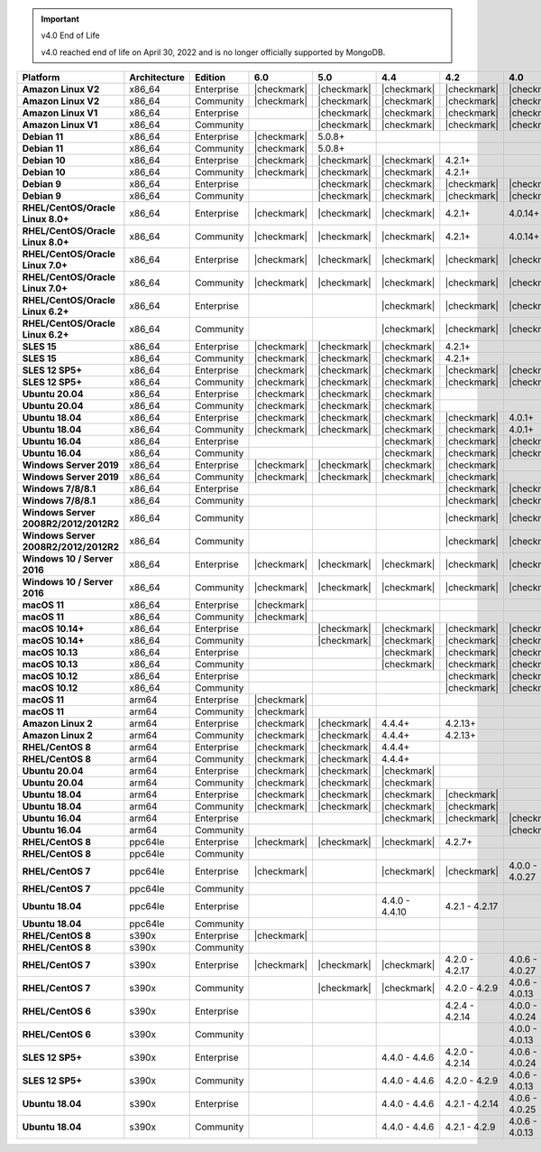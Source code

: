.. important:: v4.0 End of Life

   v4.0 reached end of life on April 30, 2022 and is no longer 
   officially supported by MongoDB.


.. list-table::
   :header-rows: 1
   :stub-columns: 1
   :class: compatibility
   :widths: 20 15 15 10 10 10 10 10

   * - Platform
     - Architecture
     - Edition
     - 6.0
     - 5.0     
     - 4.4      
     - 4.2      
     - 4.0      

   * - Amazon Linux V2
     - x86_64
     - Enterprise
     - |checkmark|
     - |checkmark|
     - |checkmark|
     - |checkmark|
     - |checkmark|

   * - Amazon Linux V2
     - x86_64
     - Community
     - |checkmark|
     - |checkmark|
     - |checkmark|
     - |checkmark|
     - |checkmark|

   * - Amazon Linux V1
     - x86_64
     - Enterprise
     -
     - |checkmark|
     - |checkmark|
     - |checkmark|
     - |checkmark|

   * - Amazon Linux V1
     - x86_64
     - Community
     -
     - |checkmark|
     - |checkmark|
     - |checkmark|
     - |checkmark|

   * - Debian 11
     - x86_64
     - Enterprise
     - |checkmark|
     - 5.0.8+
     - 
     - 
     -

   * - Debian 11
     - x86_64
     - Community
     - |checkmark|
     - 5.0.8+
     - 
     - 
     -

   * - Debian 10
     - x86_64
     - Enterprise
     - |checkmark|
     - |checkmark|
     - |checkmark|
     - 4.2.1+
     -

   * - Debian 10
     - x86_64
     - Community
     - |checkmark|
     - |checkmark|
     - |checkmark|
     - 4.2.1+
     -

   * - Debian 9
     - x86_64
     - Enterprise
     -
     - |checkmark|
     - |checkmark|
     - |checkmark|
     - |checkmark|

   * - Debian 9
     - x86_64
     - Community
     -
     - |checkmark|
     - |checkmark|
     - |checkmark|
     - |checkmark|

   * - RHEL/CentOS/Oracle Linux 8.0+
     - x86_64
     - Enterprise
     - |checkmark|
     - |checkmark|
     - |checkmark|
     - 4.2.1+
     - 4.0.14+

   * - RHEL/CentOS/Oracle Linux 8.0+
     - x86_64
     - Community
     - |checkmark|
     - |checkmark|
     - |checkmark|
     - 4.2.1+
     - 4.0.14+

   * - RHEL/CentOS/Oracle Linux 7.0+
     - x86_64
     - Enterprise
     - |checkmark|
     - |checkmark|
     - |checkmark|
     - |checkmark|
     - |checkmark|

   * - RHEL/CentOS/Oracle Linux 7.0+
     - x86_64
     - Community
     - |checkmark|
     - |checkmark|
     - |checkmark|
     - |checkmark|
     - |checkmark|

   * - RHEL/CentOS/Oracle Linux 6.2+
     - x86_64
     - Enterprise
     -
     -
     - |checkmark|
     - |checkmark|
     - |checkmark|

   * - RHEL/CentOS/Oracle Linux 6.2+
     - x86_64
     - Community
     -
     -
     - |checkmark|
     - |checkmark|
     - |checkmark|

   * - SLES 15
     - x86_64
     - Enterprise
     - |checkmark|
     - |checkmark|
     - |checkmark|
     - 4.2.1+
     -

   * - SLES 15
     - x86_64
     - Community
     - |checkmark|
     - |checkmark|
     - |checkmark|
     - 4.2.1+
     -

   * - SLES 12 SP5+
     - x86_64
     - Enterprise
     - |checkmark|
     - |checkmark|
     - |checkmark|
     - |checkmark|
     - |checkmark|

   * - SLES 12 SP5+
     - x86_64
     - Community
     - |checkmark|
     - |checkmark|
     - |checkmark|
     - |checkmark|
     - |checkmark|

   * - Ubuntu 20.04
     - x86_64
     - Enterprise
     - |checkmark|
     - |checkmark|
     - |checkmark|
     -
     -

   * - Ubuntu 20.04
     - x86_64
     - Community
     - |checkmark|
     - |checkmark|
     - |checkmark|
     -
     -

   * - Ubuntu 18.04
     - x86_64
     - Enterprise
     - |checkmark|
     - |checkmark|
     - |checkmark|
     - |checkmark|
     - 4.0.1+

   * - Ubuntu 18.04
     - x86_64
     - Community
     - |checkmark|
     - |checkmark|
     - |checkmark|
     - |checkmark|
     - 4.0.1+

   * - Ubuntu 16.04
     - x86_64
     - Enterprise
     -
     -
     - |checkmark|
     - |checkmark|
     - |checkmark|

   * - Ubuntu 16.04
     - x86_64
     - Community
     -
     -
     - |checkmark|
     - |checkmark|
     - |checkmark|

   * - Windows Server 2019
     - x86_64
     - Enterprise
     - |checkmark|
     - |checkmark|
     - |checkmark|
     - |checkmark|
     -

   * - Windows Server 2019
     - x86_64
     - Community
     - |checkmark|
     - |checkmark|
     - |checkmark|
     - |checkmark|
     -

   * - Windows 7/8/8.1
     - x86_64
     - Enterprise
     - 
     - 
     - 
     - |checkmark|
     - |checkmark|

   * - Windows 7/8/8.1
     - x86_64
     - Community
     - 
     - 
     - 
     - |checkmark|
     - |checkmark|

   * - Windows Server 2008R2/2012/2012R2
     - x86_64
     - Community
     - 
     - 
     - 
     - |checkmark|
     - |checkmark|

   * - Windows Server 2008R2/2012/2012R2
     - x86_64
     - Community
     - 
     - 
     - 
     - |checkmark|
     - |checkmark|

   * - Windows 10 / Server 2016
     - x86_64
     - Enterprise
     - |checkmark|
     - |checkmark|
     - |checkmark|
     - |checkmark|
     - |checkmark|

   * - Windows 10 / Server 2016
     - x86_64
     - Community
     - |checkmark|
     - |checkmark|
     - |checkmark|
     - |checkmark|
     - |checkmark|

   * - macOS 11
     - x86_64
     - Enterprise
     - |checkmark|
     - 
     - 
     - 
     - 

   * - macOS 11
     - x86_64
     - Community
     - |checkmark|
     - 
     - 
     - 
     - 

   * - macOS 10.14+
     - x86_64
     - Enterprise
     -
     - |checkmark|
     - |checkmark|
     - |checkmark|
     - |checkmark|

   * - macOS 10.14+
     - x86_64
     - Community
     -
     - |checkmark|
     - |checkmark|
     - |checkmark|
     - |checkmark|

   * - macOS 10.13
     - x86_64
     - Enterprise
     -
     -
     - |checkmark|
     - |checkmark|
     - |checkmark|

   * - macOS 10.13
     - x86_64
     - Community
     -
     -
     - |checkmark|
     - |checkmark|
     - |checkmark|

   * - macOS 10.12
     - x86_64
     - Enterprise
     -
     -
     -
     - |checkmark|
     - |checkmark|

   * - macOS 10.12
     - x86_64
     - Community
     -
     -
     -
     - |checkmark|
     - |checkmark|

   * - macOS 11
     - arm64
     - Enterprise
     - |checkmark|
     - 
     - 
     - 
     - 

   * - macOS 11
     - arm64
     - Community
     - |checkmark|
     - 
     - 
     - 
     - 

   * - Amazon Linux 2
     - arm64
     - Enterprise
     - |checkmark|
     - |checkmark|
     - 4.4.4+
     - 4.2.13+
     -

   * - Amazon Linux 2
     - arm64
     - Community
     - |checkmark|
     - |checkmark|
     - 4.4.4+
     - 4.2.13+
     -

   * - RHEL/CentOS 8
     - arm64
     - Enterprise
     - |checkmark|
     - |checkmark|
     - 4.4.4+
     -
     -

   * - RHEL/CentOS 8
     - arm64
     - Community
     - |checkmark|
     - |checkmark|
     - 4.4.4+
     -
     -

   * - Ubuntu 20.04
     - arm64
     - Enterprise
     - |checkmark|
     - |checkmark|
     - |checkmark|
     -
     -

   * - Ubuntu 20.04
     - arm64
     - Community
     - |checkmark|
     - |checkmark|
     - |checkmark|
     -
     -

   * - Ubuntu 18.04
     - arm64
     - Enterprise
     - |checkmark|
     - |checkmark|
     - |checkmark|
     - |checkmark|
     -

   * - Ubuntu 18.04
     - arm64
     - Community
     - |checkmark|
     - |checkmark|
     - |checkmark|
     - |checkmark|
     -

   * - Ubuntu 16.04
     - arm64
     - Enterprise
     -
     - 
     - |checkmark|
     - |checkmark|
     - |checkmark|

   * - Ubuntu 16.04
     - arm64
     - Community
     -
     -
     - 
     - 
     - |checkmark|

   * - RHEL/CentOS 8
     - ppc64le
     - Enterprise
     - |checkmark|
     - |checkmark| 
     - |checkmark| 
     - 4.2.7+
     - 

   * - RHEL/CentOS 8
     - ppc64le
     - Community
     -
     - 
     - 
     - 
     - 

   * - RHEL/CentOS 7
     - ppc64le
     - Enterprise
     - |checkmark|
     - 
     - |checkmark| 
     - |checkmark| 
     - 4.0.0 - 4.0.27

   * - RHEL/CentOS 7
     - ppc64le
     - Community
     -
     - 
     - 
     - 
     - 

   * - Ubuntu 18.04
     - ppc64le
     - Enterprise
     -
     - 
     - 4.4.0 - 4.4.10
     - 4.2.1 - 4.2.17
     - 

   * - Ubuntu 18.04
     - ppc64le
     - Community
     -
     - 
     - 
     - 
     -  

   * - RHEL/CentOS 8
     - s390x
     - Enterprise
     - |checkmark|
     - 
     - 
     - 
     - 

   * - RHEL/CentOS 8
     - s390x
     - Community
     - 
     - 
     - 
     - 
     - 

   * - RHEL/CentOS 7
     - s390x
     - Enterprise
     - |checkmark|
     - |checkmark|
     - |checkmark|
     - 4.2.0 - 4.2.17
     - 4.0.6 - 4.0.27

   * - RHEL/CentOS 7
     - s390x
     - Community
     - 
     - |checkmark|
     - |checkmark|
     - 4.2.0 - 4.2.9
     - 4.0.6 - 4.0.13

   * - RHEL/CentOS 6
     - s390x
     - Enterprise
     -
     - 
     - 
     - 4.2.4 - 4.2.14
     - 4.0.0 - 4.0.24

   * - RHEL/CentOS 6
     - s390x
     - Community
     -
     -
     -
     -
     - 4.0.0 - 4.0.13

   * - SLES 12 SP5+
     - s390x
     - Enterprise
     -
     -
     - 4.4.0 - 4.4.6
     - 4.2.0 - 4.2.14
     - 4.0.6 - 4.0.24

   * - SLES 12 SP5+
     - s390x
     - Community
     -
     -
     - 4.4.0 - 4.4.6
     - 4.2.0 - 4.2.9 
     - 4.0.6 - 4.0.13

   * - Ubuntu 18.04
     - s390x
     - Enterprise
     -
     -
     - 4.4.0 - 4.4.6
     - 4.2.1 - 4.2.14
     - 4.0.6 - 4.0.25

   * - Ubuntu 18.04
     - s390x
     - Community
     -
     -
     - 4.4.0 - 4.4.6
     - 4.2.1 - 4.2.9
     - 4.0.6 - 4.0.13
